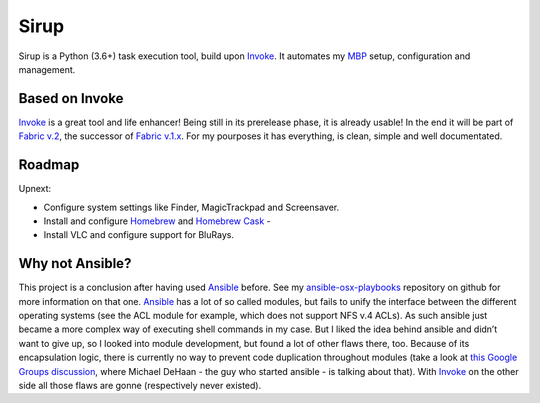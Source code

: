 Sirup
=====

.. image:: https://travis-ci.org/rqelibari/sirup.svg?branch=master
    :target: https://travis-ci.org/rqelibari/sirup

.. image:: https://ci.appveyor.com/api/projects/status/cumkt0u3ya0uky62/branch/master?svg=true
    :target: https://ci.appveyor.com/project/rqelibari/sirup

.. image:: https://codecov.io/gh/rqelibari/sirup/branch/master/graph/badge.svg
  :target: https://codecov.io/gh/rqelibari/sirup

Sirup is a Python (3.6+) task execution tool, build upon `Invoke`_. It
automates my `MBP`_ setup, configuration and management.

Based on Invoke
-------------------

`Invoke`_ is a great tool and life enhancer! Being still in its
prerelease phase, it is already usable! In the end it will be part of
`Fabric v.2`_, the successor of `Fabric v.1.x`_. For my pourposes it has
everything, is clean, simple and well documentated.

Roadmap
-------

Upnext:

* Configure system settings like Finder, MagicTrackpad and
  Screensaver.
* Install and configure `Homebrew`_ and `Homebrew Cask`_ -
* Install VLC and configure support for BluRays.

Why not Ansible?
----------------

This project is a conclusion after having used `Ansible`_ before. See my
`ansible-osx-playbooks`_ repository on github for more information on
that one. `Ansible`_ has a lot of so called modules, but fails to unify
the interface between the different operating systems (see the ACL
module for example, which does not support NFS v.4 ACLs). As such
ansible just became a more complex way of executing shell commands in my
case. But I liked the idea behind ansible and didn’t want to give up, so
I looked into module development, but found a lot of other flaws there,
too. Because of its encapsulation logic, there is currently no way to
prevent code duplication throughout modules (take a look at `this Google
Groups discussion`_, where Michael DeHaan - the guy who started ansible
- is talking about that). With `Invoke`_ on the other side all those
flaws are gonne (respectively never existed).

.. _Invoke: http://www.pyinvoke.org
.. _MBP: http://www.apple.com/macbook-pro/
.. _Fabric v.2: http://docs.fabfile.org/en/latest/
.. _Fabric v.1.x: http://docs.fabfile.org/en/latest/
.. _Homebrew: http://brew.sh
.. _Homebrew Cask: https://caskroom.github.io
.. _Ansible: http://docs.ansible.com/ansible/index.html
.. _ansible-osx-playbooks: https://github.com/rqelibari/ansible-osx-playbooks
.. _this Google Groups discussion: https://groups.google.com/forum/#!topic/ansible-project/o6WDQ6AdwaUa
